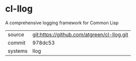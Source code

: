 * cl-llog

A comprehensive logging framework for Common Lisp

|---------+--------------------------------------------|
| source  | git:https://github.com/atgreen/cl-llog.git |
| commit  | 978dc53                                    |
| systems | llog                                       |
|---------+--------------------------------------------|

